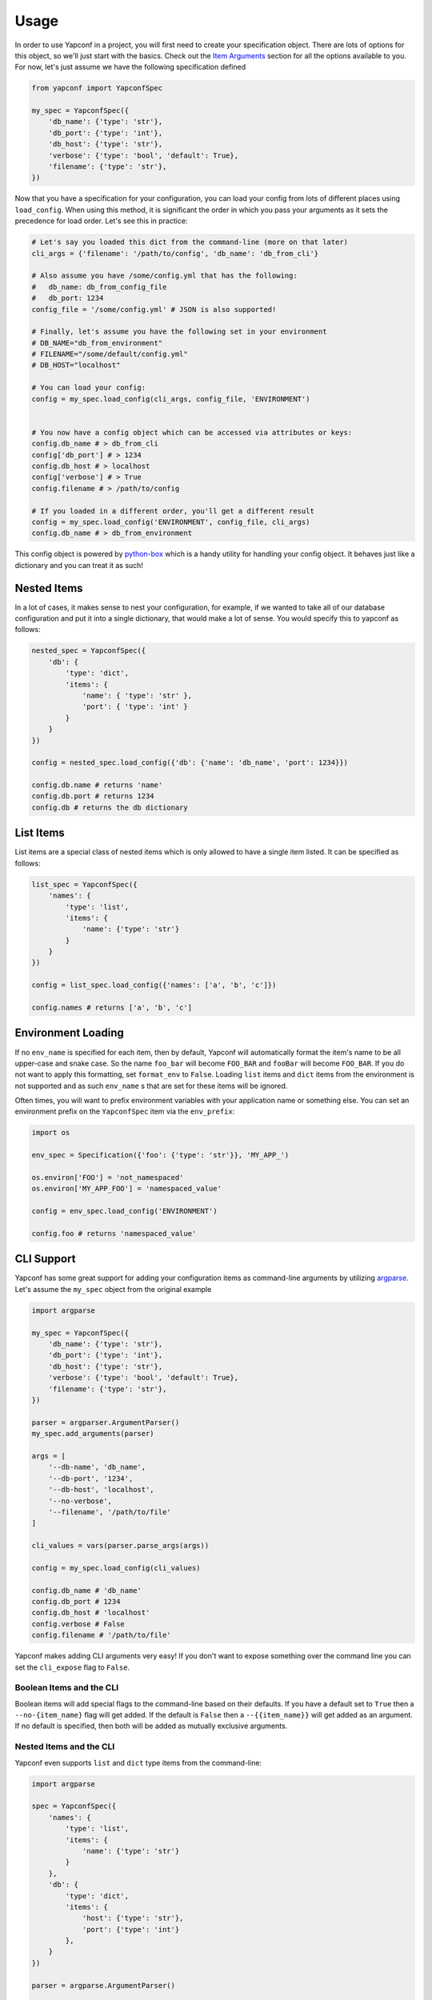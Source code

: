 =====
Usage
=====

In order to use Yapconf in a project, you will first need to create your specification object.
There are lots of options for this object, so we'll just start with the basics. Check out the
`Item Arguments`_ section for all the options available to you. For now, let's just assume we
have the following specification defined

.. code-block:: python

    from yapconf import YapconfSpec

    my_spec = YapconfSpec({
        'db_name': {'type': 'str'},
        'db_port': {'type': 'int'},
        'db_host': {'type': 'str'},
        'verbose': {'type': 'bool', 'default': True},
        'filename': {'type': 'str'},
    })

Now that you have a specification for your configuration, you can load your config from lots
of different places using ``load_config``. When using this method, it is significant the
order in which you pass your arguments as it sets the precedence for load order. Let's see
this in practice:

.. code-block:: python

    # Let's say you loaded this dict from the command-line (more on that later)
    cli_args = {'filename': '/path/to/config', 'db_name': 'db_from_cli'}

    # Also assume you have /some/config.yml that has the following:
    #   db_name: db_from_config_file
    #   db_port: 1234
    config_file = '/some/config.yml' # JSON is also supported!

    # Finally, let's assume you have the following set in your environment
    # DB_NAME="db_from_environment"
    # FILENAME="/some/default/config.yml"
    # DB_HOST="localhost"

    # You can load your config:
    config = my_spec.load_config(cli_args, config_file, 'ENVIRONMENT')


    # You now have a config object which can be accessed via attributes or keys:
    config.db_name # > db_from_cli
    config['db_port'] # > 1234
    config.db_host # > localhost
    config['verbose'] # > True
    config.filename # > /path/to/config

    # If you loaded in a different order, you'll get a different result
    config = my_spec.load_config('ENVIRONMENT', config_file, cli_args)
    config.db_name # > db_from_environment

This config object is powered by python-box_ which is a handy utility
for handling your config object. It behaves just like a dictionary and you can treat it as such!

Nested Items
------------
In a lot of cases, it makes sense to nest your configuration, for example, if we wanted to take all of our
database configuration and put it into a single dictionary, that would make a lot of sense. You would specify
this to yapconf as follows:

.. code-block:: python

    nested_spec = YapconfSpec({
        'db': {
            'type': 'dict',
            'items': {
                'name': { 'type': 'str' },
                'port': { 'type': 'int' }
            }
        }
    })

    config = nested_spec.load_config({'db': {'name': 'db_name', 'port': 1234}})

    config.db.name # returns 'name'
    config.db.port # returns 1234
    config.db # returns the db dictionary


List Items
----------
List items are a special class of nested items which is only allowed to have a single item listed. It can
be specified as follows:

.. code-block:: python

    list_spec = YapconfSpec({
        'names': {
            'type': 'list',
            'items': {
                'name': {'type': 'str'}
            }
        }
    })

    config = list_spec.load_config({'names': ['a', 'b', 'c']})

    config.names # returns ['a', 'b', 'c']


Environment Loading
-------------------

If no ``env_name`` is specified for each item, then by default, Yapconf will automatically format the item's name
to be all upper-case and snake case. So the name ``foo_bar`` will become ``FOO_BAR`` and ``fooBar`` will become
``FOO_BAR``. If you do not want to apply this formatting, set ``format_env`` to ``False``. Loading ``list``
items and ``dict`` items from the environment is not supported and as such ``env_name`` s that are set for these
items will be ignored.

Often times, you will want to prefix environment variables with your application name or something else. You can
set an environment prefix on the ``YapconfSpec`` item via the ``env_prefix``:

.. code-block:: python

    import os

    env_spec = Specification({'foo': {'type': 'str'}}, 'MY_APP_')

    os.environ['FOO'] = 'not_namespaced'
    os.environ['MY_APP_FOO'] = 'namespaced_value'

    config = env_spec.load_config('ENVIRONMENT')

    config.foo # returns 'namespaced_value'


CLI Support
-----------
Yapconf has some great support for adding your configuration items as command-line arguments by utilizing
argparse_. Let's assume the ``my_spec`` object from the original example

.. code-block:: python

    import argparse

    my_spec = YapconfSpec({
        'db_name': {'type': 'str'},
        'db_port': {'type': 'int'},
        'db_host': {'type': 'str'},
        'verbose': {'type': 'bool', 'default': True},
        'filename': {'type': 'str'},
    })

    parser = argparser.ArgumentParser()
    my_spec.add_arguments(parser)

    args = [
        '--db-name', 'db_name',
        '--db-port', '1234',
        '--db-host', 'localhost',
        '--no-verbose',
        '--filename', '/path/to/file'
    ]

    cli_values = vars(parser.parse_args(args))

    config = my_spec.load_config(cli_values)

    config.db_name # 'db_name'
    config.db_port # 1234
    config.db_host # 'localhost'
    config.verbose # False
    config.filename # '/path/to/file'

Yapconf makes adding CLI arguments very easy! If you don't want to expose something over the command line
you can set the ``cli_expose`` flag to ``False``.

Boolean Items and the CLI
^^^^^^^^^^^^^^^^^^^^^^^^^
Boolean items will add special flags to the command-line based on their defaults. If you have a default set to
``True`` then a ``--no-{item_name}`` flag will get added. If the default is ``False`` then a ``--{{item_name}}``
will get added as an argument. If no default is specified, then both will be added as mutually exclusive arguments.

Nested Items and the CLI
^^^^^^^^^^^^^^^^^^^^^^^^
Yapconf even supports ``list`` and ``dict`` type items from the command-line:

.. code-block:: python

    import argparse

    spec = YapconfSpec({
        'names': {
            'type': 'list',
            'items': {
                'name': {'type': 'str'}
            }
        },
        'db': {
            'type': 'dict',
            'items': {
                'host': {'type': 'str'},
                'port': {'type': 'int'}
            },
        }
    })

    parser = argparse.ArgumentParser()

    cli_args = [
        '--name', 'foo',
        '--name', 'bar',
        '--db-host', 'localhost',
        '--db-port', '1234',
        '--name', 'baz'
    ]

    cli_values = vars(parser.parse_args(args))

    config = my_spec.load_config(cli_values)

    config.names # ['foo', 'bar', 'baz']
    config.db.host # 'localhost'
    config.db.port # 1234

Limitations
^^^^^^^^^^^
There are a few limitations to how far down the rabbit-hole Yapconf is willing to go. Yapconf does not support
``list`` type items with either ``dict`` or ``list`` children. The reason is that it would be very cumbersome
to start specifying which items belong to which dictionaries and in which index in the list.


CLI/Environment Name Formatting
^^^^^^^^^^^^^^^^^^^^^^^^^^^^^^^
A quick note on formatting and ``yapconf``. Yapconf tries to create sensible ways to convert your config items
into "normal" environment variables and command-line arguments. In order to do this, we have to make some
assumptions about what "normal" environment variables and command-line arguments are.

By default, environment variables are assumed to be all upper-case, snake-case names. The item name ``foO_BaR``
would become ``FOO_BAR`` in the environment.

By default, command-line argument are assumed to be kebab-case. The item name ``foo_bar`` would become ``--foo-bar``

If you do not like this formatting, then you can turn it off by setting the ``format_env`` and ``format_cli`` flags.

Config Migration
----------------
Throughout the lifetime of an application it is common to want to move configuration around, changing both the
names of configuration items and the default values for each. Yapconf also makes this migration a breeze! Each
item has a ``previous_defaults`` and ``previous_names`` values that can be specified. These values help you
migrate previous versions of config files to newer versions. Let's see a basic example where we might want to
update a config file with a new default:

.. code-block:: python

    # Assume we have a JSON config file ('/path/to/config.json') like the following:
    # {"db_name": "test_db_name", "db_host": "1.2.3.4"}

    spec = YapconfSpec({
        'db_name': {'type': 'str', 'default': 'new_default', 'previous_defaults': ['test_db_name']},
        'db_host': {'type': 'str', 'previous_defaults': ['localhost']}
    })

    # We can migrate that file quite easily with the spec object:
    spec.migrate_config_file('/path/to/config.json')

    # Will result in /path/to/config.json being overwritten:
    # {"db_name": "new_default", "db_host": "1.2.3.4"}

You can specify different output config files also:

.. code-block:: python

    spec.migrate_config_file('/path/to/config.json',
                             output_file_name='/new/path/to/config.json')

There are many values you can pass to ``migrate_config_file``, by default it looks like this:

.. code-block:: python

    spec.migrate_config_file('/path/to/config',
                             always_update=False,    # Always update values (even if you set them to None)
                             current_file_type=None, # Used for transitioning between json and yaml config files
                             output_file_name=None,  # Will default to current file name
                             output_file_type=None,  # Used for transitioning between json and yaml config files
                             create=True,            # Create the file if it doesn't exist
                             update_defaults=True    # Update the defaults
                             )


YAML Support
------------
Yapconf knows how to output and read both ``json`` and ``yaml`` files. However, to keep the dependencies to a
minimum it does not come with ``yaml``. You will have to manually install either ``pyyaml`` or ``ruamel.yaml`` if
you want to use ``yaml``.

Item Arguments
--------------

For each item in a specification, you can set any of these keys:

+-------------------+------------------+----------------------------------------------------------------------------------------------------------------+
| Name              | Default          | Description                                                                                                    |
+===================+==================+================================================================================================================+
| name              | N/A              | The name of the config item                                                                                    |
+-------------------+------------------+----------------------------------------------------------------------------------------------------------------+
| item_type         | ``'str'``        | The python type of the item ``('str', 'int', 'long', 'float', 'bool', 'complex', 'dict', 'list' )``            |
+-------------------+------------------+----------------------------------------------------------------------------------------------------------------+
| default           | ``None``         | The default value for this item                                                                                |
+-------------------+------------------+----------------------------------------------------------------------------------------------------------------+
| env_name          | ``name.upper()`` | The name to search in the environment                                                                          |
+-------------------+------------------+----------------------------------------------------------------------------------------------------------------+
| description       | ``None``         | Description of the item                                                                                        |
+-------------------+------------------+----------------------------------------------------------------------------------------------------------------+
| required          | ``True``         | Specifies if the item is required to exist                                                                     |
+-------------------+------------------+----------------------------------------------------------------------------------------------------------------+
| cli_short_name    | ``None``         | One-character command-line shortcut                                                                            |
+-------------------+------------------+----------------------------------------------------------------------------------------------------------------+
| cli_choices       | ``None``         | List of possible values for the item from the command-line                                                     |
+-------------------+------------------+----------------------------------------------------------------------------------------------------------------+
| previous_names    | ``None``         | List of previous names an item had                                                                             |
+-------------------+------------------+----------------------------------------------------------------------------------------------------------------+
| previous_defaults | ``None``         | List of previous defaults an item had                                                                          |
+-------------------+------------------+----------------------------------------------------------------------------------------------------------------+
| items             | ``None``         | Nested item definition for use by ``list`` or ``dict`` type items                                              |
+-------------------+------------------+----------------------------------------------------------------------------------------------------------------+
| cli_expose        | ``True``         | Specifies if this item should be added to arguments on the command-line (nested ``list`` are always ``False``) |
+-------------------+------------------+----------------------------------------------------------------------------------------------------------------+
| separator         | ``.``            | The separator to use for ``dict`` type items (useful for ``previous_names``)                                   |
+-------------------+------------------+----------------------------------------------------------------------------------------------------------------+
| bootstrap         | ``False``        | A flag that indicates this item needs to be loaded before others can be loaded                                 |
+-------------------+------------------+----------------------------------------------------------------------------------------------------------------+
| format_env        | ``True``         | A flag to determine if environment variables will be all upper-case SNAKE_CASE.                                |
+-------------------+------------------+----------------------------------------------------------------------------------------------------------------+
| format_cli        | ``True``         | A flag to determine if we should format the command-line arguments to be kebab-case.                           |
+-------------------+------------------+----------------------------------------------------------------------------------------------------------------+


.. _python-box: https://github.com/cdgriffith/Box
.. _argparse: https://docs.python.org/3/library/argparse.html
